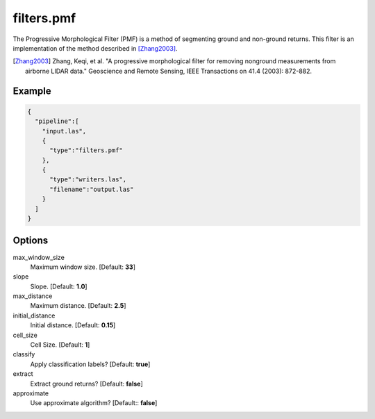 .. _filters.pmf:

filters.pmf
===============================================================================

The Progressive Morphological Filter (PMF) is a method of segmenting ground and
non-ground returns. This filter is an implementation of the method described in
[Zhang2003]_.

.. [Zhang2003] Zhang, Keqi, et al. "A progressive morphological filter for removing nonground measurements from airborne LIDAR data." Geoscience and Remote Sensing, IEEE Transactions on 41.4 (2003): 872-882.


Example
-------

.. code-block:: json

    {
      "pipeline":[
        "input.las",
        {
          "type":"filters.pmf"
        },
        {
          "type":"writers.las",
          "filename":"output.las"
        }
      ]
    }

Options
-------------------------------------------------------------------------------

max_window_size
  Maximum window size. [Default: **33**]

slope
  Slope. [Default: **1.0**]

max_distance
  Maximum distance. [Default: **2.5**]

initial_distance
  Initial distance. [Default: **0.15**]

cell_size
  Cell Size. [Default: **1**]

classify
  Apply classification labels? [Default: **true**]

extract
  Extract ground returns? [Default: **false**]

approximate
  Use approximate algorithm? [Default:: **false**]
